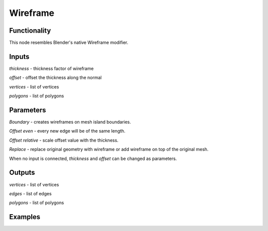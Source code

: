 Wireframe
=========

Functionality
-------------

This node resembles Blender's native Wireframe modifier.

Inputs
------

*thickness* - thickness factor of wireframe

*offset* - offset the thickness along the normal

*vertices* - list of vertices

*polygons* - list of polygons

Parameters
----------

*Boundary* - creates wireframes on mesh island boundaries.

*Offset even* - every new edge will be of the same length.

*Offset relative* - scale offset value with the thickness.

*Replace* - replace original geometry with wireframe or add wireframe on top of the original mesh.

When no input is connected, *thickness* and *offset* can be changed as parameters.

Outputs
-------

*vertices* - list of vertices

*edges* - list of edges

*polygons* - list of polygons

Examples
--------

